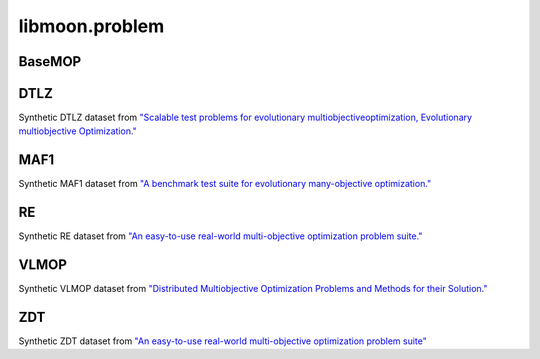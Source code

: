 ================
libmoon.problem
================


BaseMOP
=======

.. py:class:: BaseMOP

    Base: object

    This base class has the following functions.

    .. py:method:: __init__(self, n_var, n_obj, lbound, ubound, n_cons=0)

        Initialize the problem.

        :param int n_var: Number of variables.
        :param int n_obj: Number of objectives.
        :param ndarray lbound: The lower bound array.
        :param ndarray ubound: The upper bound array.
        :param int n_cons: Number of constraint functions.

    .. py:method:: get_number_variable(self)

        :return: n_var.
        :rtype: int

    .. py:method:: get_number_objective(self)

        :return: n_obj.
        :rtype: int

    .. py:method:: get_number_constraint(self)

        :return: n_cons.
        :rtype: int

    .. py:method:: get_lbound(self)

        :return: lbound.
        :rtype: ndarray

    .. py:method:: get_ubound(self)

        :return: ubound.
        :rtype: ndarray

DTLZ
====

Synthetic DTLZ dataset from `"Scalable test problems for evolutionary multiobjectiveoptimization, Evolutionary multiobjective Optimization." <https://link.springer.com/chapter/10.1007/1-84628-137-7_6>`_

.. py:class:: DTLZ1

    Base: ``BaseMOP``

    .. py:method:: __init__(self, n_var=30, n_obj=3, lbound=np.zeros(30), ubound=np.ones(30))

        Initialize the DTLZ1 problem.

    .. py:method:: _evaluate_torch(self, x)
        :param torch.Tensor x: The decision variable array.
        :return: The objective array.
        :rtype: torch.Tensor

    .. py:method:: _evaluate_numpy(self, x)
        :param ndarray x: The decision variable array.
        :return: The objective array.
        :rtype: ndarray

.. py:class:: DTLZ2

    Base: ``BaseMOP``

    .. py:method:: __init__(self, n_var=30, n_obj=3,lbound=np.zeros(30), ubound=np.ones(30))

        Initialize the DTLZ2 problem.

    .. py:method:: _evaluate_torch(self, x)

    .. py:method:: _evaluate_numpy(self, x)

.. py:class:: DTLZ3

    Base: ``BaseMOP``

    .. py:method:: __init__(self, n_var=30, n_obj=3,lbound=np.zeros(30), ubound=np.ones(30))

        Initialize the DTLZ3 problem.

    .. py:method:: _evaluate_torch(self, x)

    .. py:method:: _evaluate_numpy(self, x)

.. py:class:: DTLZ4

    Base: ``BaseMOP``

    .. py:method:: __init__(self, n_var=30, n_obj=3, lbound=np.zeros(30), ubound=np.ones(30))

        Initialize the DTLZ4 problem.

    .. py:method:: _evaluate_torch(self, x)

    .. py:method:: _evaluate_numpy(self, x)

MAF1
====

Synthetic MAF1 dataset from `"A benchmark test suite for evolutionary many-objective optimization." <https://colab.ws/articles/10.1007%2Fs40747-017-0039-7>`_

.. py:class:: MAF1

    Base: ``BaseMOP``


    .. py:method:: __init__(self, n_var=30, n_obj=3, lbound=np.zeros(30), ubound=np.ones(30))

        Initialize the MAF1 problem.


    .. py:method:: _evaluate_torch(self, x)

    .. py:method:: _evaluate_numpy(self, x)

RE
==

Synthetic RE dataset from `"An easy-to-use real-world multi-objective optimization problem suite." <https://www.sciencedirect.com/science/article/pii/S1568494620300181>`_

.. py:class:: RE21

    Base: ``BaseMOP``

    .. py:method:: __init__(self, n_var=4, n_obj=2, lbound=np.zeros(4), ubound=np.ones(4))

        Initialize the RE21 problem.


    .. py:method:: _evaluate_torch(self, x)

    .. py:method:: _evaluate_numpy(self, x)


.. py:class:: RE22

    Base: ``BaseMOP``

    .. py:method:: __init__(self, n_var=3, n_obj=2, lbound=np.zeros(3), ubound=np.ones(3))

        Initialize the RE22 problem.

    .. py:method:: _evaluate_torch(self, x)

    .. py:method:: _evaluate_numpy(self, x)


.. py:class:: RE23

    Base: ``BaseMOP``

    .. py:method:: __init__(self, n_var=4, n_obj=2, lbound=np.zeros(4), ubound=np.ones(4))

        Initialize the RE23 problem.

    .. py:method:: _evaluate_torch(self, x)

    .. py:method:: _evaluate_numpy(self, x)


.. py:class:: RE24

    Base: ``BaseMOP``

    .. py:method:: __init__(self, n_var=2, n_obj=2, lbound=np.zeros(2), ubound=np.ones(2))

        Initialize the RE24 problem.

    .. py:method:: _evaluate_torch(self, x)

    .. py:method:: _evaluate_numpy(self, x)


.. py:class:: RE25

    Base: ``BaseMOP``

    .. py:method:: __init__(self, n_var=3, n_obj=2, lbound=np.zeros(3), ubound=np.ones(3))

        Initialize the RE25 problem.



    .. py:method:: _evaluate_torch(self, x)

    .. py:method:: _evaluate_numpy(self, x)


.. py:class:: RE31

    Base: ``BaseMOP``

    .. py:method:: __init__(self, n_var=3, n_obj=3, lbound=np.zeros(3), ubound=np.ones(3))

        Initialize the RE31 problem.



    .. py:method:: _evaluate_torch(self, x)

    .. py:method:: _evaluate_numpy(self, x)


.. py:class:: RE37

    Base: ``BaseMOP``

    .. py:method:: __init__(self, n_var=3, n_obj=3, lbound=np.zeros(4), ubound=np.ones(3))

        Initialize the RE37 problem.

    .. py:method:: _evaluate_torch(self, x)

    .. py:method:: _evaluate_numpy(self, x)


.. py:class:: RE41

    Base: ``BaseMOP``

    .. py:method:: __init__(self, n_var=4, n_obj=7, lbound=np.zeros(4), ubound=np.ones(3))

        Initialize the RE41 problem.

    .. py:method:: _evaluate_torch(self, x)

    .. py:method:: _evaluate_numpy(self, x)


.. py:class:: RE42

    Base: ``BaseMOP``

    .. py:method:: __init__(self, n_var=4, n_obj=6, lbound=np.zeros(4), ubound=np.ones(3))

        Initialize the RE41 problem.

    .. py:method:: _evaluate_torch(self, x)

    .. py:method:: _evaluate_numpy(self, x)

VLMOP
=====

Synthetic VLMOP dataset from `"Distributed Multiobjective Optimization Problems and Methods for their Solution." <https://link.springer.com/chapter/10.1007/978-3-642-59132-7_26>`_

.. py:class:: VLMOP1

    Base: ``BaseMOP``


    .. py:method:: __init__(self, n_var=10, n_obj=2, lbound=np.zeros(10), ubound=np.ones(10)

        Initialize the VLMOP1 problem.

    .. py:method:: _evaluate_torch(self, x)

    .. py:method:: _evaluate_numpy(self, x)


.. py:class:: VLMOP2

    Base: ``BaseMOP``

    .. py:method:: __init__(self, n_var=10, n_obj=2, lbound=np.zeros(10), ubound=np.ones(10)

    .. py:method:: _evaluate_torch(self, x)

    .. py:method:: _evaluate_numpy(self, x)

ZDT
===


Synthetic ZDT dataset from `"An easy-to-use real-world multi-objective optimization problem suite" <https://www.sciencedirect.com/science/article/pii/S1568494620300181>`_

.. py:class:: ZDT1

    Base: ``BaseMOP``

    .. py:method:: __init__(self, n_var=30, n_obj=2, lbound=np.zeros(30), ubound=np.ones(30)

    .. py:method:: _evaluate_torch(self, x)

    .. py:method:: _evaluate_numpy(self, x)

    .. py:method::_get_pf(self, n_points=100)
            :param int n_points: Number of points.
            :return: The Pareto front.
            :rtype: ndarray


.. py:class:: ZDT2

        Base: ``BaseMOP``

        .. py:method:: __init__(self, n_var=30, n_obj=2, lbound=np.zeros(30), ubound=np.ones(30)

        .. py:method:: _evaluate_torch(self, x)

        .. py:method:: _evaluate_numpy(self, x)

        .. py:method::_get_pf(self, n_points=100)


.. py:class:: ZDT3

        Base: ``BaseMOP``

        .. py:method:: __init__(self, n_var=30, n_obj=2, lbound=np.zeros(30), ubound=np.ones(30)

        .. py:method:: _evaluate_torch(self, x)

        .. py:method:: _evaluate_numpy(self, x)

        .. py:method::_get_pf(self, n_points=100)


.. py:class:: ZDT4

            Base: ``BaseMOP``

            .. py:method:: __init__(self, n_var=10, n_obj=2, lbound=np.zeros(10), ubound=np.ones(10)

            .. py:method:: _evaluate_torch(self, x)

            .. py:method:: _evaluate_numpy(self, x)

            .. py:method::_get_pf(self, n_points=100)


.. py:class:: ZDT6

            Base: ``BaseMOP``

            .. py:method:: __init__(self, n_var=30, n_obj=2, lbound=np.zeros(30), ubound=np.ones(30)

            .. py:method:: _evaluate_torch(self, x)

            .. py:method:: _evaluate_numpy(self, x)

            .. py:method::_get_pf(self, n_points=100)


